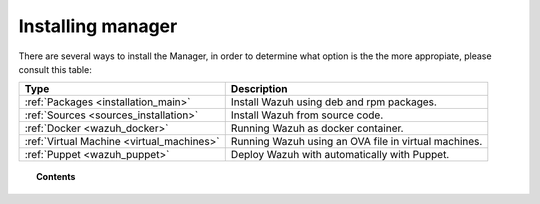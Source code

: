 .. _installation:

Installing manager
===================

There are several ways to install the Manager, in order to determine what option is the the more appropiate, please consult this table:

+------------------------------------------------------------------------+-------------------------------------------------------------+
| Type                                                                   | Description                                                 |
+========================================================================+=============================================================+
| :ref:`Packages <installation_main>`                                    | Install Wazuh using deb and rpm packages.                   |
+------------------------------------------------------------------------+-------------------------------------------------------------+
| :ref:`Sources <sources_installation>`                                  | Install Wazuh from source code.                             |
+------------------------------------------------------------------------+-------------------------------------------------------------+
| :ref:`Docker <wazuh_docker>`                                           | Running Wazuh as docker container.                          |
+------------------------------------------------------------------------+-------------------------------------------------------------+
| :ref:`Virtual Machine <virtual_machines>`                              | Running Wazuh using an OVA file in virtual machines.        |
+------------------------------------------------------------------------+-------------------------------------------------------------+
| :ref:`Puppet <wazuh_puppet>`                                           | Deploy Wazuh with automatically with Puppet.                |
+------------------------------------------------------------------------+-------------------------------------------------------------+

.. topic:: Contents

    .. toctree::
       :maxdepth: 2

       packages-installation/index
       other-methods/index
       optional-configurations/index
